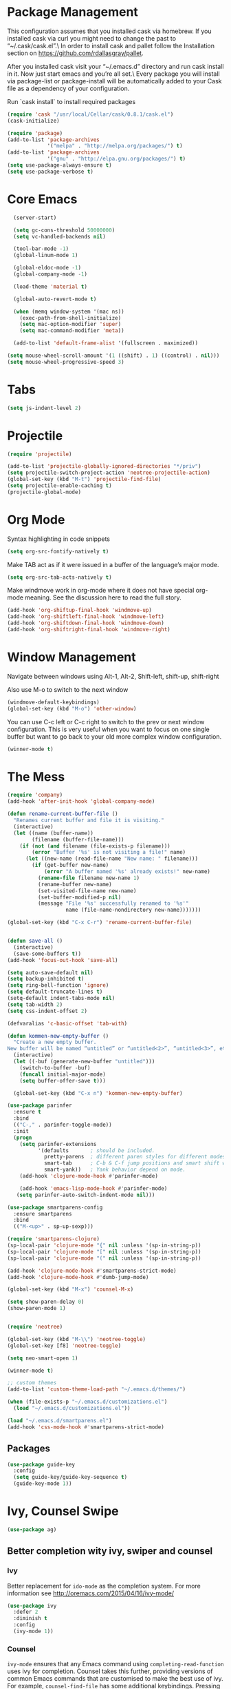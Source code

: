 * Package Management
This configuration assumes that you installed cask via homebrew.
If you installed cask via curl you might need to change the past to “~/.cask/cask.el”.\ In order to install cask and pallet follow the Installation section on https://github.com/rdallasgray/pallet.

After you installed cask visit your “~/.emacs.d” directory and run cask install in it.
Now just start emacs and you’re all set.\ Every package you will install via package-list or package-install will be automatically added to your Cask file as a dependency of your configuration.

Run `cask install` to install required packages

#+BEGIN_SRC emacs-lisp
  (require 'cask "/usr/local/Cellar/cask/0.8.1/cask.el")
  (cask-initialize)

  (require 'package)
  (add-to-list 'package-archives
               '("melpa" . "http://melpa.org/packages/") t)
  (add-to-list 'package-archives
               '("gnu" . "http://elpa.gnu.org/packages/") t)
  (setq use-package-always-ensure t)
  (setq use-package-verbose t)
#+END_SRC

#+RESULTS:
: t

* Core Emacs
#+BEGIN_SRC emacs-lisp
  (server-start)

  (setq gc-cons-threshold 50000000)
  (setq vc-handled-backends nil)

  (tool-bar-mode -1)
  (global-linum-mode 1)

  (global-eldoc-mode -1)
  (global-company-mode -1)

  (load-theme 'material t)

  (global-auto-revert-mode t)

  (when (memq window-system '(mac ns))
    (exec-path-from-shell-initialize)
    (setq mac-option-modifier 'super)
    (setq mac-command-modifier 'meta))

  (add-to-list 'default-frame-alist '(fullscreen . maximized))

(setq mouse-wheel-scroll-amount '(1 ((shift) . 1) ((control) . nil)))
(setq mouse-wheel-progressive-speed 3)
#+END_SRC

#+RESULTS:
: meta

* Tabs
#+BEGIN_SRC emacs-lisp
  (setq js-indent-level 2)
#+END_SRC

#+RESULTS:
: 2

* Projectile

#+BEGIN_SRC emacs-lisp
  (require 'projectile)

  (add-to-list 'projectile-globally-ignored-directories "*/priv")
  (setq projectile-switch-project-action 'neotree-projectile-action)
  (global-set-key (kbd "M-t") 'projectile-find-file)
  (setq projectile-enable-caching t)
  (projectile-global-mode)

#+END_SRC

#+RESULTS:
: t

* Org Mode

Syntax highlighting in code snippets

#+BEGIN_SRC emacs-lisp
(setq org-src-fontify-natively t)
#+END_SRC

Make TAB act as if it were issued in a buffer of the language’s major mode.
#+BEGIN_SRC emacs-lisp
(setq org-src-tab-acts-natively t)
#+END_SRC

Make windmove work in org-mode where it does not have special org-mode meaning. See the discussion here to read the full story.

#+BEGIN_SRC emacs-lisp
(add-hook 'org-shiftup-final-hook 'windmove-up)
(add-hook 'org-shiftleft-final-hook 'windmove-left)
(add-hook 'org-shiftdown-final-hook 'windmove-down)
(add-hook 'org-shiftright-final-hook 'windmove-right)
#+END_SRC

* Window Management

Navigate between windows using Alt-1, Alt-2, Shift-left, shift-up, shift-right

Also use M-o to switch to the next window

#+BEGIN_SRC emacs-lisp
(windmove-default-keybindings)
(global-set-key (kbd "M-o") 'other-window)
#+END_SRC

You can use C-c left or C-c right to switch to the prev or next window configuration. This is very useful when you want to focus on one single buffer but want to go back to your old more complex window configuration.

#+BEGIN_SRC emacs-lisp
(winner-mode t)
#+END_SRC

* The Mess

#+BEGIN_SRC emacs-lisp
  (require 'company)
  (add-hook 'after-init-hook 'global-company-mode)

  (defun rename-current-buffer-file ()
    "Renames current buffer and file it is visiting."
    (interactive)
    (let ((name (buffer-name))
          (filename (buffer-file-name)))
      (if (not (and filename (file-exists-p filename)))
          (error "Buffer '%s' is not visiting a file!" name)
        (let ((new-name (read-file-name "New name: " filename)))
          (if (get-buffer new-name)
              (error "A buffer named '%s' already exists!" new-name)
            (rename-file filename new-name 1)
            (rename-buffer new-name)
            (set-visited-file-name new-name)
            (set-buffer-modified-p nil)
            (message "File '%s' successfully renamed to '%s'"
                     name (file-name-nondirectory new-name)))))))

  (global-set-key (kbd "C-x C-r") 'rename-current-buffer-file)


  (defun save-all ()
    (interactive)
    (save-some-buffers t))
  (add-hook 'focus-out-hook 'save-all)

  (setq auto-save-default nil)
  (setq backup-inhibited t)
  (setq ring-bell-function 'ignore)
  (setq default-truncate-lines t)
  (setq-default indent-tabs-mode nil)
  (setq tab-width 2)
  (setq css-indent-offset 2)

  (defvaralias 'c-basic-offset 'tab-with)

  (defun kommen-new-empty-buffer ()
    "Create a new empty buffer.
  New buffer will be named “untitled” or “untitled<2>”, “untitled<3>”, etc."
    (interactive)
    (let ((-buf (generate-new-buffer "untitled")))
      (switch-to-buffer -buf)
      (funcall initial-major-mode)
      (setq buffer-offer-save t)))

    (global-set-key (kbd "C-x n") 'kommen-new-empty-buffer)

  (use-package parinfer
    :ensure t
    :bind
    (("C-," . parinfer-toggle-mode))
    :init
    (progn
      (setq parinfer-extensions
            '(defaults       ; should be included.
              pretty-parens  ; different paren styles for different modes.
              smart-tab      ; C-b & C-f jump positions and smart shift with tab & S-tab.
              smart-yank))   ; Yank behavior depend on mode.
      (add-hook 'clojure-mode-hook #'parinfer-mode)

      (add-hook 'emacs-lisp-mode-hook #'parinfer-mode)
     (setq parinfer-auto-switch-indent-mode nil)))

  (use-package smartparens-config
    :ensure smartparens
    :bind
    (("M-<up>" . sp-up-sexp)))

  (require 'smartparens-clojure)
  (sp-local-pair 'clojure-mode "{" nil :unless '(sp-in-string-p))
  (sp-local-pair 'clojure-mode "[" nil :unless '(sp-in-string-p))
  (sp-local-pair 'clojure-mode "(" nil :unless '(sp-in-string-p))

  (add-hook 'clojure-mode-hook #'smartparens-strict-mode)
  (add-hook 'clojure-mode-hook #'dumb-jump-mode)

  (global-set-key (kbd "M-x") 'counsel-M-x)

  (setq show-paren-delay 0)
  (show-paren-mode 1)


  (require 'neotree)

  (global-set-key (kbd "M-\\") 'neotree-toggle)
  (global-set-key [f8] 'neotree-toggle)

  (setq neo-smart-open 1)

  (winner-mode t)

  ;; custom themes
  (add-to-list 'custom-theme-load-path "~/.emacs.d/themes/")

  (when (file-exists-p "~/.emacs.d/customizations.el")
    (load "~/.emacs.d/customizations.el"))

  (load "~/.emacs.d/smartparens.el")
  (add-hook 'css-mode-hook #'smartparens-strict-mode)

#+END_SRC

#+RESULTS:
| smartparens-strict-mode |


** Packages
#+BEGIN_SRC emacs-lisp
  (use-package guide-key
    :config
    (setq guide-key/guide-key-sequence t)
    (guide-key-mode 1))

#+END_SRC

#+RESULTS:
: t

* Ivy, Counsel Swipe
#+BEGIN_SRC emacs-lisp
(use-package ag)
#+END_SRC

#+RESULTS:

** Better completion wity ivy, swiper and counsel
*** Ivy
Better replacement for ~ido-mode~ as the completion system.
For more information see http://oremacs.com/2015/04/16/ivy-mode/
#+BEGIN_SRC emacs-lisp
  (use-package ivy
    :defer 2
    :diminish t
    :config
    (ivy-mode 1))
#+END_SRC
*** Counsel
~ivy-mode~ ensures that any Emacs command using ~completing-read-function~ uses ivy for completion.
Counsel takes this further, providing versions of common Emacs commands that are customised to make the best use of ivy.
For example, ~counsel-find-file~ has some additional keybindings. Pressing ~DEL~ will move you to the parent directory.
#+BEGIN_SRC emacs-lisp
  (use-package counsel
    :defer 2
    :bind (("C-x C-f" . counsel-find-file)))
#+END_SRC
#+RESULTS:
*** Counsel Projectile
~counsel-projectile~ adds counsel goodness to some projectile commands from projectile-find-file to projectile-ag.
See the full list at https://github.com/ericdanan/counsel-projectile
#+BEGIN_SRC emacs-lisp
  (use-package counsel-projectile
    :defer 2
    :config
    (counsel-projectile-mode))
#+END_SRC
*** Counsel OSX App
With ~counsel-osx-app~ you can start macOS Applications from within emacs using M-x counsel-osx-app.
https://github.com/d12frosted/counsel-osx-app
#+BEGIN_SRC emacs-lisp
  (use-package counsel-osx-app
    :defer 3)
#+END_SRC
*** Swiper for better isearch
Replacement for isearch. It's awesome.
You can get a really good overview in the minibuffer.
For more information see https://github.com/abo-abo/swiper
#+BEGIN_SRC emacs-lisp
  (use-package swiper
    :bind ("C-s" . swiper))
#+END_SRC
* Clojure customizations
#+BEGIN_SRC emacs-lisp

  (use-package cider
    :ensure t
    :config
    (setq cider-repl-display-help-banner nil))
    
  (use-package ac-cider)


  (add-hook 'cider-mode-hook 'ac-flyspell-workaround)
  (add-hook 'cider-mode-hook 'ac-cider-setup)
  (add-hook 'cider-repl-mode-hook 'ac-cider-setup)
  (eval-after-load "auto-complete"
    '(progn
       (add-to-list 'ac-modes 'cider-mode)
       (add-to-list 'ac-modes 'cider-repl-mode)))

  (defun nj-format-buffer ()
    (interactive)
    (let ((old-point (point))) 
      (cider-format-buffer) 
      (goto-char old-point)))


  (defun nj-format-clojure-buffer-hook ()
    (add-hook 'before-save-hook 'nj-format-buffer nil 't))
      
      
  ;(add-hook 'clojure-mode-hook
  ;          'nj-format-clojure-buffer-hook)

  (defun cljfmt-region (pmin pmax)
    (interactive "r")
    (call-process-region pmin pmax
                         "~/work/nextjournal.com/bin/zprint"
                         t t))

  (defun cljfmt-buffer ()
    (interactive)
    (cljfmt-region (point-min) (point-max)))

#+END_SRC

#+RESULTS:
=cljfmt-buffer
=* Elixir
#+BEGIN_SRC emacs-lisp
(use-package alchemist)
#+END_SRC

#+RESULTS:

* Magit
#+BEGIN_SRC emacs-lisp
  (global-set-key (kbd "C-x g") 'magit-status)
  (setq magit-save-repository-buffers t)
#+END_SRC

#+RESULTS:
: t

* Git Timemachine
#+BEGIN_SRC emacs-lisp
  (use-package git-timemachine)
#+END_SRC

#+RESULTS:
* Java
#+BEGIN_SRC emacs-lisp
    ;;; c mode configuration
    (defconst kommen-c-style
      '((c-tab-always-indent        . t)
        (c-basic-offset . 2)
        (c-ignore-auto-fill . nil)
        (c-comment-only-line-offset . (0 . 0))
        (c-hanging-braces-alist     . ((substatement-open after before)
                                       (brace-list-open)))
        (c-hanging-colons-alist     . ((member-init-intro before)
                                       (inher-intro)
                                       (case-label after)
                                       (label after)
                                       (access-label after)))
        (c-cleanup-list             . (scope-operator
                                       empty-defun-braces
                                       defun-close-semi))
        (c-offsets-alist . ((knr-argdecl-intro . 5)
                            (arglist-intro . ++)
                            (arglist-close . c-lineup-close-paren)
                            (inclass . +)
                            (member-init-intro . +)
                            (statement-block-intro . +)
                            (defun-block-intro . +)
                            (substatement-open . 0)
                            (label . 0)
                            (statement-case-open . +)
                            (statement-case-intro . +)
                            (case-label . 0)
                            (statement-cont . c-lineup-math)
                            (inline-open . 0)
                            (brace-list-open . +)
                            (topmost-intro-cont . 0)
                            (c . 1) ; "c" for continue of comment, not "c
                                    ; programming language"
                            ))
        (c-special-indent-hook . c-gnu-impose-minimum)
        (c-block-comment-prefix . "lgf: ")
        (c-comment-prefix-regexp . ((awk-mode . "#+(lgf: )?")
                                    (other ."lgf: \\|//+\\|\\**")))
        ;; go to this file and test if c block comments works
        ;; [[file:./patches/comments-test.c]]
        (c-echo-syntactic-information-p . t))
      "kommen's C/Java Programming Style")
    (c-add-style "kommen" kommen-c-style nil)

  (add-hook 'java-mode-hook
                             (lambda ()
                                   (c-set-style "kommen")
                                   (c-toggle-hungry-state 1)
                                   (hs-minor-mode 1)
                                   (turn-on-cwarn-mode)
                                   (indent-tabs-mode nil)))


#+END_SRC

#+RESULTS:
| lambda | nil | (c-set-style kommen)                                   | (c-toggle-hungry-state 1) | (hs-minor-mode 1) | (turn-on-cwarn-mode) | (indent-tabs-mode nil) |
| lambda | nil | (c-set-style lgfang)                                   | (c-toggle-hungry-state 1) | (hs-minor-mode 1) | (turn-on-cwarn-mode) |                        |
| lambda | nil | (setq c-basic-offset 2 tab-width 2 indent-tabs-mode t) |                           |                   |                      |                        |
